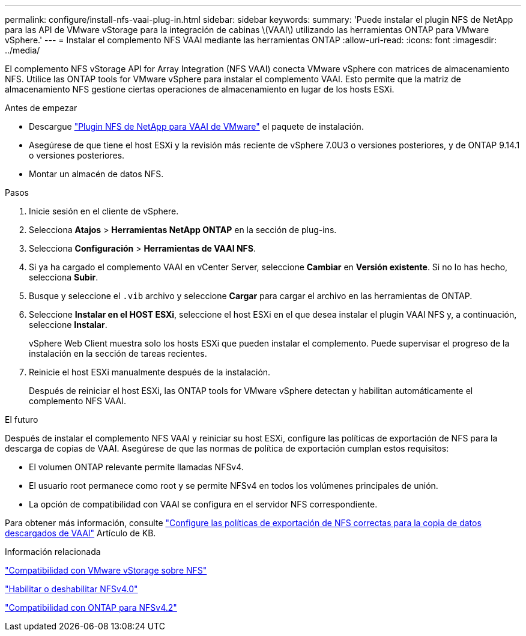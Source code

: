 ---
permalink: configure/install-nfs-vaai-plug-in.html 
sidebar: sidebar 
keywords:  
summary: 'Puede instalar el plugin NFS de NetApp para las API de VMware vStorage para la integración de cabinas \(VAAI\) utilizando las herramientas ONTAP para VMware vSphere.' 
---
= Instalar el complemento NFS VAAI mediante las herramientas ONTAP
:allow-uri-read: 
:icons: font
:imagesdir: ../media/


[role="lead"]
El complemento NFS vStorage API for Array Integration (NFS VAAI) conecta VMware vSphere con matrices de almacenamiento NFS.  Utilice las ONTAP tools for VMware vSphere para instalar el complemento VAAI. Esto permite que la matriz de almacenamiento NFS gestione ciertas operaciones de almacenamiento en lugar de los hosts ESXi.

.Antes de empezar
* Descargue https://mysupport.netapp.com/site/products/all/details/nfsplugin-vmware-vaai/downloads-tab["Plugin NFS de NetApp para VAAI de VMware"] el paquete de instalación.
* Asegúrese de que tiene el host ESXi y la revisión más reciente de vSphere 7.0U3 o versiones posteriores, y de ONTAP 9.14.1 o versiones posteriores.
* Montar un almacén de datos NFS.


.Pasos
. Inicie sesión en el cliente de vSphere.
. Selecciona *Atajos* > *Herramientas NetApp ONTAP* en la sección de plug-ins.
. Selecciona *Configuración* > *Herramientas de VAAI NFS*.
. Si ya ha cargado el complemento VAAI en vCenter Server, seleccione *Cambiar* en *Versión existente*.  Si no lo has hecho, selecciona *Subir*.
. Busque y seleccione el `.vib` archivo y seleccione *Cargar* para cargar el archivo en las herramientas de ONTAP.
. Seleccione *Instalar en el HOST ESXi*, seleccione el host ESXi en el que desea instalar el plugin VAAI NFS y, a continuación, seleccione *Instalar*.
+
vSphere Web Client muestra solo los hosts ESXi que pueden instalar el complemento. Puede supervisar el progreso de la instalación en la sección de tareas recientes.

. Reinicie el host ESXi manualmente después de la instalación.
+
Después de reiniciar el host ESXi, las ONTAP tools for VMware vSphere detectan y habilitan automáticamente el complemento NFS VAAI.



.El futuro
Después de instalar el complemento NFS VAAI y reiniciar su host ESXi, configure las políticas de exportación de NFS para la descarga de copias de VAAI.  Asegúrese de que las normas de política de exportación cumplan estos requisitos:

* El volumen ONTAP relevante permite llamadas NFSv4.
* El usuario root permanece como root y se permite NFSv4 en todos los volúmenes principales de unión.
* La opción de compatibilidad con VAAI se configura en el servidor NFS correspondiente.


Para obtener más información, consulte https://kb.netapp.com/on-prem/ontap/DM/VAAI/VAAI-KBs/Configure_the_correct_NFS_export_policies_for_VAAI_copy_offload["Configure las políticas de exportación de NFS correctas para la copia de datos descargados de VAAI"] Artículo de KB.

.Información relacionada
https://docs.netapp.com/us-en/ontap/nfs-admin/support-vmware-vstorage-over-nfs-concept.html["Compatibilidad con VMware vStorage sobre NFS"]

https://docs.netapp.com/us-en/ontap/nfs-admin/enable-disable-nfsv40-task.html["Habilitar o deshabilitar NFSv4.0"]

https://docs.netapp.com/us-en/ontap/nfs-admin/ontap-support-nfsv42-concept.html#nfs-v4-2-security-labels["Compatibilidad con ONTAP para NFSv4.2"]
